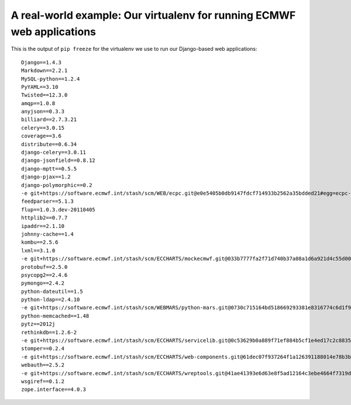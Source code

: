 A real-world example: Our virtualenv for running ECMWF web applications
=======================================================================

This is the output of ``pip freeze`` for the virtualenv we use to run
our Django-based web applications::

    Django==1.4.3
    Markdown==2.2.1
    MySQL-python==1.2.4
    PyYAML==3.10
    Twisted==12.3.0
    amqp==1.0.8
    anyjson==0.3.3
    billiard==2.7.3.21
    celery==3.0.15
    coverage==3.6
    distribute==0.6.34
    django-celery==3.0.11
    django-jsonfield==0.8.12
    django-mptt==0.5.5
    django-pjax==1.2
    django-polymorphic==0.2
    -e git+https://software.ecmwf.int/stash/scm/WEB/ecpc.git@e0e5405b0db9147fdcf714933b2562a35bdded21#egg=ecpc-dev
    feedparser==5.1.3
    flup==1.0.3.dev-20110405
    httplib2==0.7.7
    ipaddr==2.1.10
    johnny-cache==1.4
    kombu==2.5.6
    lxml==3.1.0
    -e git+https://software.ecmwf.int/stash/scm/ECCHARTS/mockecmwf.git@033b7777fa2f71d740b37a08a1d6a921d4c55d00#egg=mockecmwf-dev
    protobuf==2.5.0
    psycopg2==2.4.6
    pymongo==2.4.2
    python-dateutil==1.5
    python-ldap==2.4.10
    -e git+https://software.ecmwf.int/stash/scm/WEBMARS/python-mars.git@0730c715164bd518669293381e8316774c6d1f9f#egg=python_mars-dev
    python-memcached==1.48
    pytz==2012j
    rethinkdb==1.2.6-2
    -e git+https://software.ecmwf.int/stash/scm/ECCHARTS/servicelib.git@0c53629b0a889f71ef884b5cf1e4ed17c2c88354#egg=servicelib-dev
    stomper==0.2.4
    -e git+https://software.ecmwf.int/stash/scm/ECCHARTS/web-components.git@61dec07f937264f1a126391188014e78b3b9b668#egg=web_components-dev
    webauth==2.5.2
    -e git+https://software.ecmwf.int/stash/scm/ECCHARTS/wreptools.git@41ae41393e6d63e8f5ad12164c3ebe4664f7319d#egg=wreptools-dev
    wsgiref==0.1.2
    zope.interface==4.0.3
